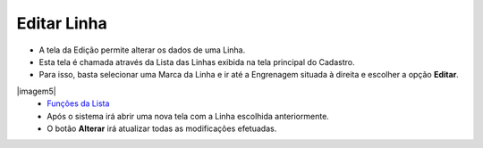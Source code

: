 Editar Linha
############
- A tela da Edição permite alterar os dados de uma Linha.

- Esta tela é chamada através da Lista das Linhas exibida na tela principal do Cadastro.
- Para isso, basta selecionar uma Marca da Linha e ir até a Engrenagem situada à direita e escolher a opção **Editar**.

|imagem5|
   - `Funções da Lista <lista_linha.html#section>`__
   - Após o sistema irá abrir uma nova tela com a Linha escolhida anteriormente.   

|imagem6|
   - O botão **Alterar** irá atualizar todas as modificações efetuadas.

.. |imagem6| image:: imagens/Linha_6.png

.. |imagem7| image:: imagens/Linha_7.png
